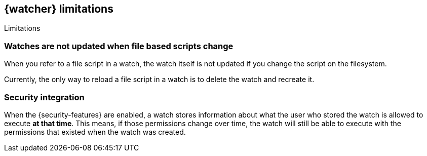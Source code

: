 [role="xpack"]
[[watcher-limitations]]
== {watcher} limitations
[subs="attributes"]
++++
<titleabbrev>Limitations</titleabbrev>
++++

[discrete]
=== Watches are not updated when file based scripts change

When you refer to a file script in a watch, the watch itself is not updated
if you change the script on the filesystem.

Currently, the only way to reload a file script in a watch is to delete 
the watch and recreate it.

[discrete]
=== Security integration

When the {security-features} are enabled, a watch stores information about what
the user who stored the watch is allowed to execute **at that time**. This means,
if those permissions change over time, the watch will still be able to execute
with the permissions that existed when the watch was created.
